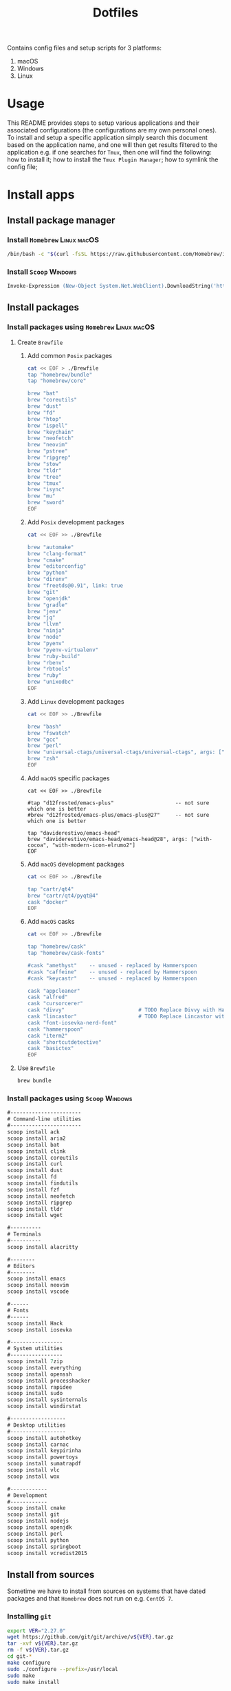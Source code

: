 #+TITLE: Dotfiles

Contains config files and setup scripts for 3 platforms:
1. macOS
2. Windows
3. Linux

* Usage
This README provides steps to setup various applications and their associated configurations (the configurations are my own personal ones). To install and setup a specific application simply search this document based on the application name, and one will then get results filtered to the application e.g. if one searches for =Tmux=, then one will find the following: how to install it; how to install the =Tmux Plugin Manager=; how to symlink the config file;

* Install apps
** Install package manager
*** Install =Homebrew= :Linux:macOS:
#+begin_src sh
/bin/bash -c "$(curl -fsSL https://raw.githubusercontent.com/Homebrew/install/HEAD/install.sh)"
#+end_src
*** Install =Scoop= :Windows:
#+begin_src ps
Invoke-Expression (New-Object System.Net.WebClient).DownloadString('https://get.scoop.sh')
#+end_src
** Install packages
*** Install packages using =Homebrew= :Linux:macOS:
**** Create =Brewfile=
***** Add common =Posix= packages
#+begin_src sh
cat << EOF > ./Brewfile
tap "homebrew/bundle"
tap "homebrew/core"

brew "bat"
brew "coreutils"
brew "dust"
brew "fd"
brew "htop"
brew "ispell"
brew "keychain"
brew "neofetch"
brew "neovim"
brew "pstree"
brew "ripgrep"
brew "stow"
brew "tldr"
brew "tree"
brew "tmux"
brew "isync"
brew "mu"
brew "sword"
EOF
#+end_src

***** Add =Posix= development packages
#+begin_src sh
cat << EOF >> ./Brewfile

brew "automake"
brew "clang-format"
brew "cmake"
brew "editorconfig"
brew "python"
brew "direnv"
brew "freetds@0.91", link: true
brew "git"
brew "openjdk"
brew "gradle"
brew "jenv"
brew "jq"
brew "llvm"
brew "ninja"
brew "node"
brew "pyenv"
brew "pyenv-virtualenv"
brew "ruby-build"
brew "rbenv"
brew "rbtools"
brew "ruby"
brew "unixodbc"
EOF
#+end_src

***** Add =Linux= development packages
#+begin_src sh
cat << EOF >> ./Brewfile

brew "bash"
brew "fswatch"
brew "gcc"
brew "perl"
brew "universal-ctags/universal-ctags/universal-ctags", args: ["HEAD"]
brew "zsh"
EOF
#+end_src

***** Add =macOS= specific packages
#+begin_src
cat << EOF >> ./Brewfile

#tap "d12frosted/emacs-plus"                    -- not sure which one is better
#brew "d12frosted/emacs-plus/emacs-plus@27"     -- not sure which one is better

tap "daviderestivo/emacs-head"
brew "daviderestivo/emacs-head/emacs-head@28", args: ["with-cocoa", "with-modern-icon-elrumo2"]
EOF
#+end_src

***** Add =macOS= development packages
#+begin_src sh
cat << EOF >> ./Brewfile

tap "cartr/qt4"
brew "cartr/qt4/pyqt@4"
cask "docker"
EOF
#+end_src

***** Add =macOS= casks
#+begin_src sh
cat << EOF >> ./Brewfile

tap "homebrew/cask"
tap "homebrew/cask-fonts"

#cask "amethyst"    -- unused - replaced by Hammerspoon
#cask "caffeine"    -- unused - replaced by Hammerspoon
#cask "keycastr"    -- unused - replaced by Hammerspoon

cask "appcleaner"
cask "alfred"
cask "cursorcerer"
cask "divvy"                        # TODO Replace Divvy with Hammerspoon
cask "lincastor"                    # TODO Replace Lincastor with Hammerspoon
cask "font-iosevka-nerd-font"
cask "hammerspoon"
cask "iterm2"
cask "shortcutdetective"
cask "basictex"
EOF
#+end_src

**** Use =Brewfile=
#+begin_src sh
brew bundle
#+end_src
*** Install packages using =Scoop= :Windows:
#+begin_src ps
#-----------------------
# Command-line utilities
#-----------------------
scoop install ack
scoop install aria2
scoop install bat
scoop install clink
scoop install coreutils
scoop install curl
scoop install dust
scoop install fd
scoop install findutils
scoop install fzf
scoop install neofetch
scoop install ripgrep
scoop install tldr
scoop install wget

#----------
# Terminals
#----------
scoop install alacritty

#--------
# Editors
#--------
scoop install emacs
scoop install neovim
scoop install vscode

#------
# Fonts
#------
scoop install Hack
scoop install iosevka

#-----------------
# System utilities
#-----------------
scoop install 7zip
scoop install everything
scoop install openssh
scoop install processhacker
scoop install rapidee
scoop install sudo
scoop install sysinternals
scoop install windirstat

#------------------
# Desktop utilities
#------------------
scoop install autohotkey
scoop install carnac
scoop install keypirinha
scoop install powertoys
scoop install sumatrapdf
scoop install vlc
scoop install wox

#------------
# Development
#------------
scoop install cmake
scoop install git
scoop install nodejs
scoop install openjdk
scoop install perl
scoop install python
scoop install springboot
scoop install vcredist2015
#+end_src

** Install from sources
Sometime we have to install from sources on systems that have dated packages and that =Homebrew= does not run on e.g. =CentOS 7=.
*** Installing =git=
#+BEGIN_SRC sh
export VER="2.27.0"
wget https://github.com/git/git/archive/v${VER}.tar.gz
tar -xvf v${VER}.tar.gz
rm -f v${VER}.tar.gz
cd git-*
make configure
sudo ./configure --prefix=/usr/local
sudo make
sudo make install
#+END_SRC
*** Installing =curl=
#+BEGIN_SRC sh
export VER="7.67.0"
wget https://curl.haxx.se/download/curl-${VER}.tar.gz
gunzip -c curl-${VER}.tar.gz | tar xvf -
cd curl-${VER}
./configure --with-ssl --prefix=/usr/local
make
sudo make install
#+END_SRC
*** Installing =Tmux=
**** Install =Tmux= from =Github=
#+BEGIN_SRC sh
git clone https://github.com/tmux/tmux.git
cd tmux
sh autogen.sh
./configure
make && sudo make install
#+END_SRC
**** Install =Tmux= from =Sourceforge=
#+BEGIN_SRC sh
# Install libevent
LIBEVENT_VERSION="2.0.21-stable"
[ -d ~/packages ] || mkdir ~/packages; pushd ~/packages;
wget https://github.com/downloads/libevent/libevent/libevent-$LIBEVENT_VERSION.tar.gz
tar zxvf libevent-$LIBEVENT_VERSION.tar.gz
cd libevent-$LIBEVENT_VERSION
./configure --prefix=/usr/local
make && sudo make install

# Install Tmux
TMUX_VERSION="3.2"
[ -d ~/packages ] || mkdir ~/packages; pushd ~/packages;
wget http://downloads.sourceforge.net/tmux/tmux-$TMUX_VERSION.tar.gz
tar zxvf tmux-$TMUX_VERSION.tar.gz
cd tmux-$TMUX_VERSION
LDFLAGS="-L/usr/local/lib -Wl,-rpath=/usr/local/lib" ./configure --prefix=/usr/local
make && sudo make install
#+END_SRC
*** Installing =ZSH=
#+BEGIN_SRC sh
ZSH_SRC_LINK="https://sourceforge.net/projects/zsh/files/latest/download"
ZSH_SRC_FILE="zsh.tar.xz"

TMP_DIR=$(mktemp -d) && cd $TMP_DIR
curl -Lo "$ZSH_SRC_FILE" "$ZSH_SRC_LINK"
tar xJvf "$ZSH_SRC_FILE" --strip-components 1
./configure --prefix="/usr/local" \
    CPPFLAGS="-I/usr/local/include" \
    LDFLAGS="-L/usr/local/lib"
make -j && sudo make install
#+END_SRC

*** Installing =fzf= from =Github=
#+BEGIN_SRC sh
git clone --depth 1 https://github.com/junegunn/fzf.git
cd fzf
./install
#+END_SRC
*** Installing =fd= using =Cargo=
#+BEGIN_SRC sh
cargo install fd-find
ln -s ~/.cargo/bin ~/bin # optional if the cargo bin is default in PATH
#+END_SRC
*** Installing =bat= using =Cargo=
#+BEGIN_SRC sh
cargo install bat
ln -s ~/.cargo/bin ~/bin # optional if the cargo bin is default in PATH
#+END_SRC
** Install python apps with =pip=
#+begin_src
python3 -m pip install dploy
python3 -m pip install ntfy
#+end_src
* Install app specific plugin managers
** Install =Tmux Plugin Manager= :automated:
The =Tmux= configuration file checks for the existence of the local directory, and if not present it runs the below command:
#+begin_src sh
git clone https://github.com/tmux-plugins/tpm ~/.tmux/plugins/tpm
#+end_src

** Install =Zinit= a =Zsh= plugin manager :automated:
The ~./shell/dot-zshrc~ checks if =Zinit= is installed and prompts user to run below steps:
#+begin_src sh
mkdir ~/.zinit
git clone https://github.com/zdharma/zinit.git ~/.zinit/bin
#+end_src
** Install =Sword='s =installmgr=
#+begin_src sh
export SWORD_PATH=~/.sword
mkdir -p $SWORD_PATH/mods.d

echo yes |installmgr -init               # create a basic user config file
echo yes |installmgr -sc                 # sync config with list of known remote repos
#+end_src

* Install app integrations
Some of these are auto-installed, by apps themselves according to their config, but the below are not.
** Shell integrations
*** Install =Fzf=
#+begin_src sh
$(brew --prefix)/opt/fzf/install
#+end_src

** Editor integrations
*** =Chemacs 2=
Note: Using =Chemacs= means one has to run modified instructions for installing an Emacs distribution e.g. =Doom= or =Spacemacs=
The install instructions for =Chemacs 2= state to clone the repository, but we add it as a git submodule into the ~dot-emacs.d~ directory, ready for usage with =stow=.

*** Install =Doom Emacs=
Note: If using =Chemacs= then the below is slightly different from the instructions from the web-site i.e. the target directory should not be ~.emacs.d~ since this is where =Chemacs= will be installed to.
#+begin_src sh
git clone --depth 1 https://github.com/hlissner/doom-emacs ~/.emacs.doom
~/.emacs.doom/bin/doom install
#+end_src

*** Install =Latex tools=
Note: The system should be installed via a package manager e.g. ~brew install basictex~, which provides the ~tlmgr~, which should then be used:
#+begin_src sh
sudo tlmgr update --self && \
    sudo tlmgr install \
    # for svg images
    dvisvgm \
    # for png images
    dvipng \
    # fonts
    collection-fontsrecommended \
    # source code highlighting
    minted
#+end_src

I am not sure if the below is needed?
#+begin_src sh
sudo tlmgr install wrapfig marvosym wasy wasysym
#+end_src
*** Setup =Email tools=
**** Authentication
***** macOS
****** TODO Fill in gaps via testing on a clean machine
****** Add mail app-password to keychain
******* Add app-password for mbsync from IMAP
#+begin_src sh
security find-generic-password -a lgreen -s mbsync-gmail-password -w <PASS>
#+end_src

******* Add app-password for SMTP server
#+begin_src sh
security add-internet-password -a lambert.green@gmail.com -l smtp.gmail.com -P 587 -r smtp -s smtp.gmail.com -w <PASS> -U
#+end_src
*** Setup =Bible (KJV)=
Dependencies: see installing of =Sword= in earlier section of this document.
#+begin_src sh
echo yes |installmgr -r CrossWire        # refresh remote source
echo yes |installmgr -ri CrossWire KJV   # install module from remote source
installmgr -l                            # list installed modules

#Test
diatheke -b KJV -k Jn 3:16
#+end_src

* Symlink dotfiles
Initially I had some hand written scripts for doing the symlinking, but am now using =GNU Stow= since it is a more standardized approach.

** Symlink dotfiles using =Gnu Stow= :Linux:macOS:
*** Stow =Posix= configs
#+begin_src sh
stow shell git git_my git_work tmux vim nvim emacs
#+end_src

*** Stow =macOS= config
#+begin_src sh
stow shell_osx git_osx alacritty_osx hammerspoon
#+end_src

*** Stow =Linux= config
#+begin_src sh
stow shell_linux git_linux alacritty_linux
#+end_src

** Symlink dotfiles using =Dploy= :Windows:
Unfortunately there is no =Gnu Stow= for =Windows=, but the =dploy= python package comes to the rescue.
#+begin_src ps
# Pre-requisates
# - Install Dploy: ~pip instal dploy~
# - Run the below in an Admin session e.g. ~sudo powershell~

#-------------------
# Windows only stuff
#-------------------
dploy stow ./alacritty_win $home
dploy link ./autohotkey/dot-autohotkey $home/.autohotkey
dploy stow ./Keypirinha $home
dploy stow ./WindowsPowerShell $home
dploy stow ./WindowsTerminal $home

#-------------
# Vim + Neovim
#-------------
dploy link ./vim/dot-vimrc $home/_vimrc
dploy link ./vim/dot-gvimrc $home/_gvimrc
dploy stow ./nvim/.config/nvim $home/appdata/local/nvim

#-------------
# Emacs
#-------------
dploy link ./emacs/dot-emacs-profile $home/.emacs-profile
dploy link ./emacs/dot-emacs-profiles.el $home/.emacs-profiles.el
dploy link ./emacs/dot-emacs.default $home/.emacs.default
dploy link ./emacs/dot-doom.d $home/.doom.d

#-------------
# Git
#-------------
dploy link ./git/dot-gitignore $home/.gitignore
dploy link ./git/dot-common.gitconfig $home/.common.gitconfig
dploy link ./git_my/dot-my.gitconfig $home/.my.gitconfig
dploy link ./git_win/dot-gitconfig $home/.gitconfig
#+end_src
* Special app configurations
** Setting up =tmux-256color= support
I have run into variations of issues trying to setup =24 bit true color= support, and so I am starting to capture specific here.

*** Setup on =macOS=
See https://github.com/htop-dev/htop/issues/251
#+begin_example
Aha. It seems the terminfo for tmux-256color that comes with the latest Homebrew ncurses, or even the one downloaded from invisible-island.net is not configured to work properly with htop. Very strange.

After a bit of looking around, it seems the best one to use is the one provided by the maintainer of tmux, found here: https://gist.github.com/nicm/ea9cf3c93f22e0246ec858122d9abea1

Using that one restores colours in htop for me. It can be installed by downloading the gist and running /usr/bin/tic -x <gist filename>.
#+end_example

The contents of the gist mentioned above are:
#+begin_src
#	Reconstructed via infocmp from file: /usr/share/terminfo/t/tmux-256color
tmux-256color|tmux with 256 colors,
	OTbs, OTpt, am, hs, km, mir, msgr, xenl, AX, G0,
	colors#256, cols#80, it#8, lines#24, pairs#32767, U8#1,
	acsc=++\,\,--..00``aaffgghhiijjkkllmmnnooppqqrrssttuuvvwwxxyyzz{{||}}~~,
	bel=^G, blink=\E[5m, bold=\E[1m, cbt=\E[Z, civis=\E[?25l,
	clear=\E[H\E[J, cnorm=\E[34h\E[?25h, cr=^M,
	csr=\E[%i%p1%d;%p2%dr, cub=\E[%p1%dD, cub1=^H,
	cud=\E[%p1%dB, cud1=^J, cuf=\E[%p1%dC, cuf1=\E[C,
	cup=\E[%i%p1%d;%p2%dH, cuu=\E[%p1%dA, cuu1=\EM,
	cvvis=\E[34l, dch=\E[%p1%dP, dch1=\E[P, dim=\E[2m,
	dl=\E[%p1%dM, dl1=\E[M, dsl=\E]0;\007, ed=\E[J, el=\E[K,
	el1=\E[1K, enacs=\E(B\E)0, flash=\Eg, fsl=^G, home=\E[H,
	ht=^I, hts=\EH, ich=\E[%p1%d@, il=\E[%p1%dL, il1=\E[L,
	ind=^J, is2=\E)0, kDC=\E[3;2~, kEND=\E[1;2F, kHOM=\E[1;2H,
	kIC=\E[2;2~, kLFT=\E[1;2D, kNXT=\E[6;2~, kPRV=\E[5;2~,
	kRIT=\E[1;2C, kbs=\177, kcbt=\E[Z, kcub1=\EOD, kcud1=\EOB,
	kcuf1=\EOC, kcuu1=\EOA, kdch1=\E[3~, kend=\E[4~, kf1=\EOP,
	kf10=\E[21~, kf11=\E[23~, kf12=\E[24~, kf13=\E[1;2P,
	kf14=\E[1;2Q, kf15=\E[1;2R, kf16=\E[1;2S, kf17=\E[15;2~,
	kf18=\E[17;2~, kf19=\E[18;2~, kf2=\EOQ, kf20=\E[19;2~,
	kf21=\E[20;2~, kf22=\E[21;2~, kf23=\E[23;2~,
	kf24=\E[24;2~, kf25=\E[1;5P, kf26=\E[1;5Q, kf27=\E[1;5R,
	kf28=\E[1;5S, kf29=\E[15;5~, kf3=\EOR, kf30=\E[17;5~,
	kf31=\E[18;5~, kf32=\E[19;5~, kf33=\E[20;5~,
	kf34=\E[21;5~, kf35=\E[23;5~, kf36=\E[24;5~,
	kf37=\E[1;6P, kf38=\E[1;6Q, kf39=\E[1;6R, kf4=\EOS,
	kf40=\E[1;6S, kf41=\E[15;6~, kf42=\E[17;6~,
	kf43=\E[18;6~, kf44=\E[19;6~, kf45=\E[20;6~,
	kf46=\E[21;6~, kf47=\E[23;6~, kf48=\E[24;6~,
	kf49=\E[1;3P, kf5=\E[15~, kf50=\E[1;3Q, kf51=\E[1;3R,
	kf52=\E[1;3S, kf53=\E[15;3~, kf54=\E[17;3~,
	kf55=\E[18;3~, kf56=\E[19;3~, kf57=\E[20;3~,
	kf58=\E[21;3~, kf59=\E[23;3~, kf6=\E[17~, kf60=\E[24;3~,
	kf61=\E[1;4P, kf62=\E[1;4Q, kf63=\E[1;4R, kf7=\E[18~,
	kf8=\E[19~, kf9=\E[20~, khome=\E[1~, kich1=\E[2~,
	kind=\E[1;2B, kmous=\E[M, knp=\E[6~, kpp=\E[5~,
	kri=\E[1;2A, nel=\EE, op=\E[39;49m, rc=\E8, rev=\E[7m,
	ri=\EM, ritm=\E[23m, rmacs=^O, rmcup=\E[?1049l, rmir=\E[4l,
	rmkx=\E[?1l\E>, rmso=\E[27m, rmul=\E[24m,
	rs2=\Ec\E[?1000l\E[?25h, sc=\E7,
	setab=\E[%?%p1%{8}%<%t4%p1%d%e%p1%{16}%<%t10%p1%{8}%-%d%e48;5;%p1%d%;m,
	setaf=\E[%?%p1%{8}%<%t3%p1%d%e%p1%{16}%<%t9%p1%{8}%-%d%e38;5;%p1%d%;m,
	sgr=\E[0%?%p6%t;1%;%?%p1%t;3%;%?%p2%t;4%;%?%p3%t;7%;%?%p4%t;5%;%?%p5%t;2%;m%?%p9%t\016%e\017%;,
	sgr0=\E[m\017, sitm=\E[3m, smacs=^N, smcup=\E[?1049h,
	smir=\E[4h, smkx=\E[?1h\E=, smso=\E[7m, smul=\E[4m,
	tbc=\E[3g, tsl=\E]0;, Cr=\E]112\007, Cs=\E]12;%p1%s\007,
	E0=\E(B, Ms=\E]52;%p1%s;%p2%s\007, S0=\E(%p1%c,
	Se=\E[2 q, Ss=\E[%p1%d q, TS=\E]0;, kDC3=\E[3;3~,
	kDC4=\E[3;4~, kDC5=\E[3;5~, kDC6=\E[3;6~, kDC7=\E[3;7~,
	kDN=\E[1;2B, kDN3=\E[1;3B, kDN4=\E[1;4B, kDN5=\E[1;5B,
	kDN6=\E[1;6B, kDN7=\E[1;7B, kEND3=\E[1;3F, kEND4=\E[1;4F,
	kEND5=\E[1;5F, kEND6=\E[1;6F, kEND7=\E[1;7F,
	kHOM3=\E[1;3H, kHOM4=\E[1;4H, kHOM5=\E[1;5H,
	kHOM6=\E[1;6H, kHOM7=\E[1;7H, kIC3=\E[2;3~, kIC4=\E[2;4~,
	kIC5=\E[2;5~, kIC6=\E[2;6~, kIC7=\E[2;7~, kLFT3=\E[1;3D,
	kLFT4=\E[1;4D, kLFT5=\E[1;5D, kLFT6=\E[1;6D,
	kLFT7=\E[1;7D, kNXT3=\E[6;3~, kNXT4=\E[6;4~,
	kNXT5=\E[6;5~, kNXT6=\E[6;6~, kNXT7=\E[6;7~,
	kPRV3=\E[5;3~, kPRV4=\E[5;4~, kPRV5=\E[5;5~,
	kPRV6=\E[5;6~, kPRV7=\E[5;7~, kRIT3=\E[1;3C,
	kRIT4=\E[1;4C, kRIT5=\E[1;5C, kRIT6=\E[1;6C,
	kRIT7=\E[1;7C, kUP=\E[1;2A, kUP3=\E[1;3A, kUP4=\E[1;4A,
	kUP5=\E[1;5A, kUP6=\E[1;6A, kUP7=\E[1;7A, rmxx=\E[29m,
	smxx=\E[9m,
#+end_src

* Testing using Docker
** Pull docker base image
#+begin_src sh
docker pull archlinux/archlinux:base-devel
#+end_src
** Build docker image
#+begin_src sh
docker build --ssh default -t lambertgreen/dotfiles .
#+end_src
** Run docker container
#+begin_src sh
docker run -it lambertgreen/dotfiles
#+end_src

* TODOs
** DONE Test reproducibility by using =Docker=
CLOSED: [2021-06-02 Wed 16:05]
** DONE Fix first start of =Nvim= to no show errors
CLOSED: [2021-06-02 Wed 21:33]
** TODO Replace individual per package calls with combined single line installs
For example ~scoop p1 p2 p3~
** TODO Consider adding =Chemacs2= and =Doom= as sub-modules
So that simply doing ~stow emacs~ get things all done, or provide shorter setup blocks.

*** Notes
I have already added =Chemacs2= as a submodule, and it was convenient, so I think we should simply add =Doom= as well. But then what about =Spacemacs=?

** TODO Consider adding a =Brewfile=
1. This is more automated, and one can run checks on a system against a Brewfile.
2. Less blocks in this README
